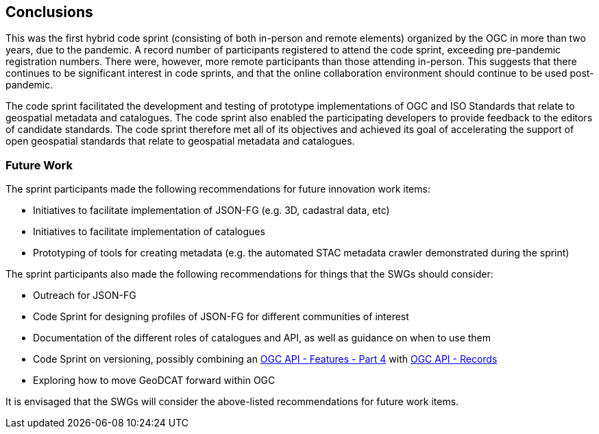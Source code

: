 [[conclusions]]
== Conclusions

This was the first hybrid code sprint (consisting of both in-person and remote elements) organized by the OGC in more than two years, due to the pandemic. A record number of participants registered to attend the code sprint, exceeding pre-pandemic registration numbers. There were, however, more remote participants than those attending in-person. This suggests that there continues to be significant interest in code sprints, and that the online collaboration environment should continue to be used post-pandemic.

The code sprint facilitated the development and testing of prototype implementations of OGC and ISO Standards that relate to geospatial metadata and catalogues. The code sprint also enabled the participating developers to provide feedback to the editors of candidate standards. The code sprint therefore met all of its objectives and achieved its goal of accelerating the support of open geospatial standards that relate to geospatial metadata and catalogues.

=== Future Work

The sprint participants made the following recommendations for future innovation work items:

* Initiatives to facilitate implementation of JSON-FG (e.g. 3D, cadastral data, etc)
* Initiatives to facilitate implementation of catalogues
* Prototyping of tools for creating metadata (e.g. the automated STAC metadata crawler demonstrated during the sprint)

The sprint participants also made the following recommendations for things that the SWGs should consider:

* Outreach for JSON-FG
* Code Sprint for designing profiles of JSON-FG for different communities of interest
* Documentation of the different roles of catalogues and API, as well as guidance on when to use them
* Code Sprint on versioning, possibly combining an http://docs.ogc.org/DRAFTS/20-002.html[OGC API - Features - Part 4] with http://docs.ogc.org/DRAFTS/20-004.html[OGC API - Records]
* Exploring how to move GeoDCAT forward within OGC

It is envisaged that the SWGs will consider the above-listed recommendations for future work items.
